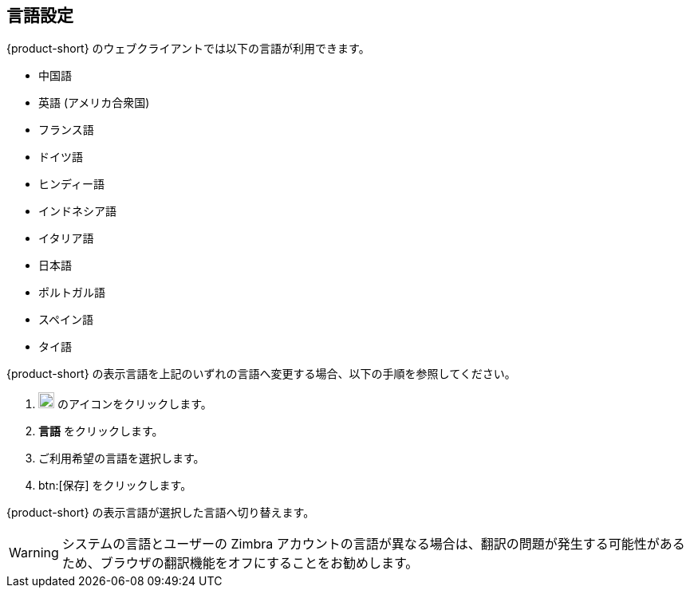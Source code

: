 == 言語設定
{product-short} のウェブクライアントでは以下の言語が利用できます。

* 中国語
* 英語 (アメリカ合衆国)
* フランス語
* ドイツ語
* ヒンディー語
* インドネシア語
* イタリア語
* 日本語
* ポルトガル語
* スペイン語
* タイ語

{product-short} の表示言語を上記のいずれの言語へ変更する場合、以下の手順を参照してください。

. image:graphics/cog.svg[cog icon, width=20] のアイコンをクリックします。
. *言語* をクリックします。
. ご利用希望の言語を選択します。
. btn:[保存] をクリックします。

{product-short} の表示言語が選択した言語へ切り替えます。

WARNING: システムの言語とユーザーの Zimbra アカウントの言語が異なる場合は、翻訳の問題が発生する可能性があるため、ブラウザの翻訳機能をオフにすることをお勧めします。
